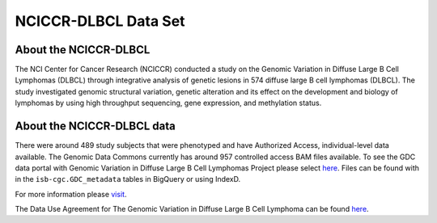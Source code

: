 *********************
NCICCR-DLBCL Data Set
*********************

About the NCICCR-DLBCL
----------------------
The NCI Center for Cancer Research (NCICCR) conducted a study on the Genomic Variation in Diffuse Large B Cell Lymphomas (DLBCL) through integrative analysis of genetic lesions in 574 diffuse large B cell lymphomas (DLBCL). The study investigated genomic structural variation, genetic alteration and its effect on the development and biology of lymphomas by using high throughput sequencing, gene expression, and methylation status.

About the NCICCR-DLBCL data
---------------------------

There were around 489 study subjects that were phenotyped and have Authorized Access, individual-level data available. The Genomic Data Commons currently has around 957 controlled access BAM files available.  To see the GDC data portal with Genomic Variation in Diffuse Large B Cell Lymphomas Project please select `here <https://portal.gdc.cancer.gov/repository?facetTab=files&filters=%7B%22op%22%3A%22and%22%2C%22content%22%3A%5B%7B%22op%22%3A%22in%22%2C%22content%22%3A%7B%22field%22%3A%22cases.project.program.name%22%2C%22value%22%3A%5B%22NCICCR%22%5D%7D%7D%5D%7D>`_. Files can be found with in the ``isb-cgc.GDC_metadata`` tables in BigQuery or using IndexD.

For more information please `visit <https://www.ncbi.nlm.nih.gov/projects/gap/cgi-bin/study.cgi?study_id=phs001444.v1.p1>`_. 

The Data Use Agreement for The Genomic Variation in Diffuse Large B Cell Lymphoma can be found `here <https://dbgap.ncbi.nlm.nih.gov/aa/wga.cgi?view_pdf&stacc=phs001444.v1.p1>`_.
